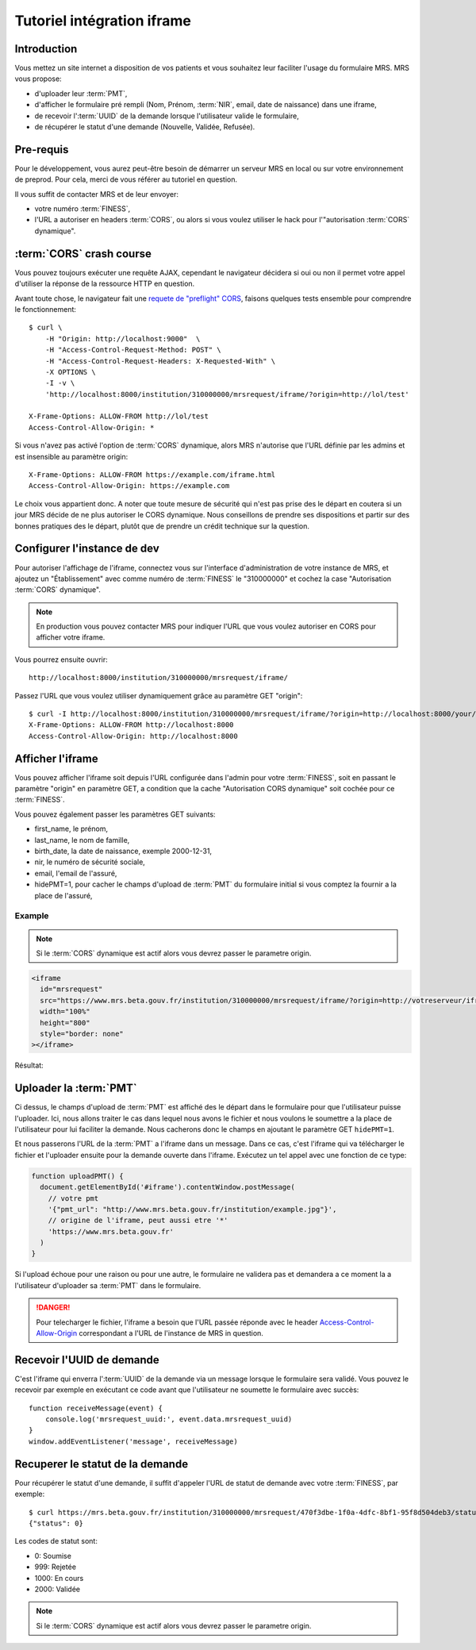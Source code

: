 Tutoriel intégration iframe
~~~~~~~~~~~~~~~~~~~~~~~~~~~

Introduction
============

Vous mettez un site internet a disposition de vos patients et vous souhaitez
leur faciliter l'usage du formulaire MRS. MRS vous propose:

- d'uploader leur :term:`PMT`,
- d'afficher le formulaire pré rempli (Nom, Prénom, :term:`NIR`, email, date de
  naissance) dans une iframe,
- de recevoir l':term:`UUID` de la demande lorsque l'utilisateur valide le formulaire,
- de récupérer le statut d'une demande (Nouvelle, Validée, Refusée).

Pre-requis
==========

Pour le développement, vous aurez peut-être besoin de démarrer un serveur MRS
en local ou sur votre environnement de preprod. Pour cela, merci de vous
référer au tutoriel en question.

Il vous suffit de contacter MRS et de leur envoyer:

- votre numéro :term:`FINESS`,
- l'URL a autoriser en headers :term:`CORS`, ou alors si vous voulez utiliser le hack
  pour l'"autorisation :term:`CORS` dynamique".

:term:`CORS` crash course
=========================

Vous pouvez toujours exécuter une requête AJAX, cependant le navigateur
décidera si oui ou non il permet votre appel d'utiliser la réponse de la
ressource HTTP en question.

Avant toute chose, le navigateur fait une `requete de "preflight" CORS
<https://developer.mozilla.org/en-US/docs/Web/HTTP/CORS#Preflighted_requests>`_,
faisons quelques tests ensemble pour comprendre le fonctionnement::

    $ curl \
        -H "Origin: http://localhost:9000"  \
        -H "Access-Control-Request-Method: POST" \
        -H "Access-Control-Request-Headers: X-Requested-With" \
        -X OPTIONS \
        -I -v \
        'http://localhost:8000/institution/310000000/mrsrequest/iframe/?origin=http://lol/test'

    X-Frame-Options: ALLOW-FROM http://lol/test
    Access-Control-Allow-Origin: *

Si vous n'avez pas activé l'option de :term:`CORS` dynamique, alors MRS
n'autorise que l'URL définie par les admins et est insensible au paramètre origin::

    X-Frame-Options: ALLOW-FROM https://example.com/iframe.html
    Access-Control-Allow-Origin: https://example.com

Le choix vous appartient donc. A noter que toute mesure de sécurité qui n'est
pas prise des le départ en coutera si un jour MRS décide de ne plus autoriser
le CORS dynamique. Nous conseillons de prendre ses dispositions et partir sur des
bonnes pratiques des le départ, plutôt que de prendre un crédit technique sur
la question.

Configurer l'instance de dev
============================

Pour autoriser l'affichage de l'iframe, connectez vous sur l'interface
d'administration de votre instance de MRS, et ajoutez un "Établissement" avec
comme numéro de :term:`FINESS` le "310000000" et cochez la case "Autorisation :term:`CORS`
dynamique".

.. note:: En production vous pouvez contacter MRS pour indiquer l'URL que vous
          voulez autoriser en CORS pour afficher votre iframe.

.. image:: etablissement.png

Vous pourrez ensuite ouvrir::

    http://localhost:8000/institution/310000000/mrsrequest/iframe/

Passez l'URL que vous voulez utiliser dynamiquement grâce au paramètre GET
"origin"::

    $ curl -I http://localhost:8000/institution/310000000/mrsrequest/iframe/?origin=http://localhost:8000/your/url
    X-Frame-Options: ALLOW-FROM http://localhost:8000
    Access-Control-Allow-Origin: http://localhost:8000

Afficher l'iframe
=================

Vous pouvez afficher l'iframe soit depuis l'URL configurée dans l'admin pour
votre :term:`FINESS`, soit en passant le paramètre "origin" en paramètre GET, a
condition que la cache "Autorisation CORS dynamique" soit cochée pour ce
:term:`FINESS`.

Vous pouvez également passer les paramètres GET suivants:

- first_name, le prénom,
- last_name, le nom de famille,
- birth_date, la date de naissance, exemple 2000-12-31,
- nir, le numéro de sécurité sociale,
- email, l'email de l'assuré,
- hidePMT=1, pour cacher le champs d'upload de :term:`PMT` du formulaire initial si
  vous comptez la fournir a la place de l'assuré,

Example
-------

.. note:: Si le :term:`CORS` dynamique est actif alors vous devrez passer le parametre origin.

.. code-block:: html

    <iframe
      id="mrsrequest"
      src="https://www.mrs.beta.gouv.fr/institution/310000000/mrsrequest/iframe/?origin=http://votreserveur/iframe.html&first_name=Test%20Étienne&last_name=∞&birth_date=2000-12-31&nir=1234567890123&email=exemple@exemple.com"
      width="100%"
      height="800"
      style="border: none"
    ></iframe>

Résultat:

.. raw:: html

    <div id="demonstration-iframe"></div>
    <script type="text/javascript">
    var container = document.getElementById('demonstration-iframe')
    container.innerHTML = [
        '<iframe width="100%" style="border: 1px solid black" src="https://www.mrs.beta.gouv.fr/institution/310000000/mrsrequest/iframe/?first_name=Test%20Étienne&last_name=∞&birth_date=2000-12-31&nir=1234567890123&email=exemple@exemple.com&origin=',
        window.location.href,
        '" />',
    ].join('')
    </script>

Uploader la :term:`PMT`
=======================

Ci dessus, le champs d'upload de :term:`PMT` est affiché des le départ dans le
formulaire pour que l'utilisateur puisse l'uploader. Ici, nous allons traiter
le cas dans lequel nous avons le fichier et nous voulons le soumettre a la
place de l'utilisateur pour lui faciliter la demande. Nous cacherons donc le
champs en ajoutant le paramètre GET ``hidePMT=1``.

Et nous passerons l'URL de la :term:`PMT` a l'iframe dans un message. Dans ce
cas, c'est l'iframe qui va télécharger le fichier et l'uploader ensuite pour la
demande ouverte dans l'iframe. Exécutez un tel appel avec une fonction de ce
type:

.. code-block:: javascript

    function uploadPMT() {
      document.getElementById('#iframe').contentWindow.postMessage(
        // votre pmt
        '{"pmt_url": "http://www.mrs.beta.gouv.fr/institution/example.jpg"}',
        // origine de l'iframe, peut aussi etre '*'
        'https://www.mrs.beta.gouv.fr'
      )
    }

.. raw:: html

    <div id="demonstration-pmt"></div>
    <script type="text/javascript">
    var container = document.getElementById('demonstration-pmt')
    container.innerHTML = [
        '<iframe width="100%" ',
        'style="border: 1px solid black" ',
        'id="demonstration-pmt-iframe" ',
        'src="https://www.mrs.beta.gouv.fr/institution/310000000/mrsrequest/iframe/?first_name=Test%20Étienne&last_name=∞&birth_date=2000-12-31&nir=1234567890123&email=exemple@exemple.com&hidePMT=1&origin=',
        window.location.href,
        '" />',
    ].join('');

    function uploadPMT() {
      document.getElementById('demonstration-pmt-iframe').contentWindow.postMessage(
        '{"pmt_url": "https://www.mrs.beta.gouv.fr/institution/example.jpg"}',
        'https://www.mrs.beta.gouv.fr/',
      )
    }

    // Example message reception
    function receiveMessage(event) {
        console.log('mrsrequest_uuid:', event.data.mrsrequest_uuid)
    }
    window.addEventListener('message', receiveMessage)
    </script>

    <input type="button" name="pmt-upload" value="Executer uploadPMT()" onclick="uploadPMT()" />

Si l'upload échoue pour une raison ou pour une autre, le formulaire ne validera
pas et demandera a ce moment la a l'utilisateur d'uploader sa :term:`PMT` dans
le formulaire.

.. danger:: Pour telecharger le fichier, l'iframe a besoin que l'URL passée
            réponde avec le header `Access-Control-Allow-Origin
            <https://developer.mozilla.org/fr/docs/HTTP/Headers/Access-Control-Allow-Origin>`_
            correspondant a l'URL de l'instance de MRS in question.

Recevoir l'UUID de demande
==========================

C'est l'iframe qui enverra l':term:`UUID` de la demande via un message lorsque le
formulaire sera validé. Vous pouvez le recevoir par exemple en exécutant ce
code avant que l'utilisateur ne soumette le formulaire avec succès::

    function receiveMessage(event) {
        console.log('mrsrequest_uuid:', event.data.mrsrequest_uuid)
    }
    window.addEventListener('message', receiveMessage)

Recuperer le statut de la demande
=================================

Pour récupérer le statut d'une demande, il suffit d'appeler l'URL de statut de
demande avec votre :term:`FINESS`, par exemple::

    $ curl https://mrs.beta.gouv.fr/institution/310000000/mrsrequest/470f3dbe-1f0a-4dfc-8bf1-95f8d504deb3/status/
    {"status": 0}

Les codes de statut sont:

- 0: Soumise
- 999: Rejetée
- 1000: En cours
- 2000: Validée

.. note:: Si le :term:`CORS` dynamique est actif alors vous devrez passer le
          parametre origin.
